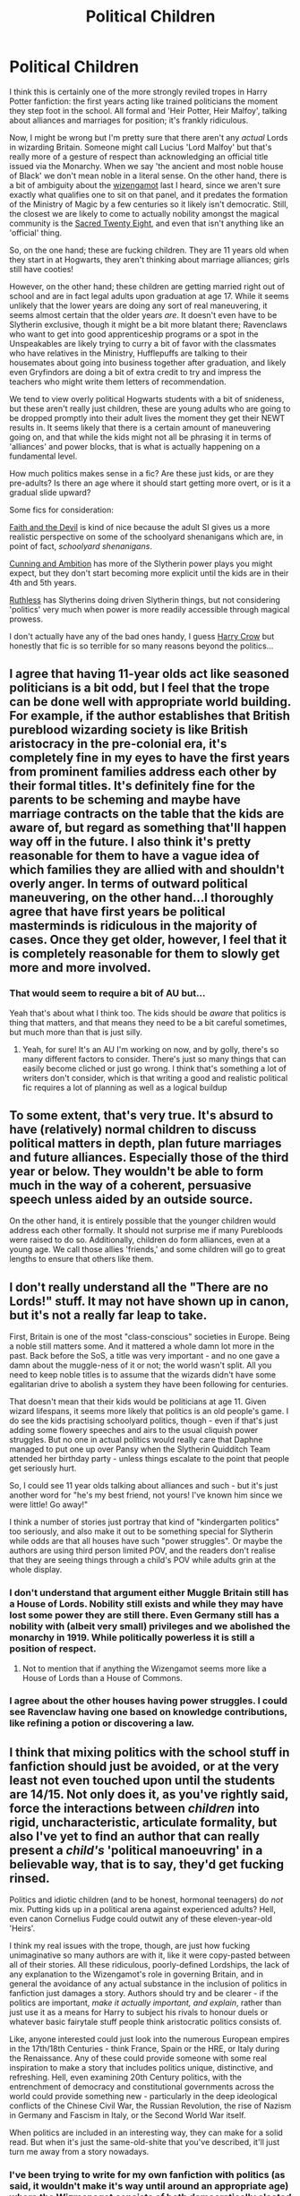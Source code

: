 #+TITLE: Political Children

* Political Children
:PROPERTIES:
:Author: totorox92
:Score: 25
:DateUnix: 1494366640.0
:DateShort: 2017-May-10
:FlairText: Discussion
:END:
I think this is certainly one of the more strongly reviled tropes in Harry Potter fanfiction: the first years acting like trained politicians the moment they step foot in the school. All formal and 'Heir Potter, Heir Malfoy', talking about alliances and marriages for position; it's frankly ridiculous.

Now, I might be wrong but I'm pretty sure that there aren't any /actual/ Lords in wizarding Britain. Someone might call Lucius 'Lord Malfoy' but that's really more of a gesture of respect than acknowledging an official title issued via the Monarchy. When we say 'the ancient and most noble house of Black' we don't mean noble in a literal sense. On the other hand, there is a bit of ambiguity about the [[http://harrypotter.wikia.com/wiki/Wizengamot][wizengamot]] last I heard, since we aren't sure exactly what qualifies one to sit on that panel, and it predates the formation of the Ministry of Magic by a few centuries so it likely isn't democratic. Still, the closest we are likely to come to actually nobility amongst the magical community is the [[http://harrypotter.wikia.com/wiki/Sacred_Twenty-Eight][Sacred Twenty Eight]], and even that isn't anything like an 'official' thing.

So, on the one hand; these are fucking children. They are 11 years old when they start in at Hogwarts, they aren't thinking about marriage alliances; girls still have cooties!

However, on the other hand; these children are getting married right out of school and are in fact legal adults upon graduation at age 17. While it seems unlikely that the lower years are doing any sort of real maneuvering, it seems almost certain that the older years /are/. It doesn't even have to be Slytherin exclusive, though it might be a bit more blatant there; Ravenclaws who want to get into good apprenticeship programs or a spot in the Unspeakables are likely trying to curry a bit of favor with the classmates who have relatives in the Ministry, Hufflepuffs are talking to their housemates about going into business together after graduation, and likely even Gryfindors are doing a bit of extra credit to try and impress the teachers who might write them letters of recommendation.

We tend to view overly political Hogwarts students with a bit of snideness, but these aren't really just children, these are young adults who are going to be dropped promptly into their adult lives the moment they get their NEWT results in. It seems likely that there is a certain amount of maneuvering going on, and that while the kids might not all be phrasing it in terms of 'alliances' and power blocks, that is what is actually happening on a fundamental level.

How much politics makes sense in a fic? Are these just kids, or are they pre-adults? Is there an age where it should start getting more overt, or is it a gradual slide upward?

Some fics for consideration:

[[http://archiveofourown.org/works/4829807][Faith and the Devil]] is kind of nice because the adult SI gives us a more realistic perspective on some of the schoolyard shenanigans which are, in point of fact, /schoolyard shenanigans/.

[[http://archiveofourown.org/works/2618230][Cunning and Ambition]] has more of the Slytherin power plays you might expect, but they don't start becoming more explicit until the kids are in their 4th and 5th years.

[[https://www.fanfiction.net/s/10493620/1/Ruthless][Ruthless]] has Slytherins doing driven Slytherin things, but not considering 'politics' very much when power is more readily accessible through magical prowess.

I don't actually have any of the bad ones handy, I guess [[https://www.fanfiction.net/s/8186071/1/Harry-Crow][Harry Crow]] but honestly that fic is so terrible for so many reasons beyond the politics...


** I agree that having 11-year olds act like seasoned politicians is a bit odd, but I feel that the trope can be done well with appropriate world building. For example, if the author establishes that British pureblood wizarding society is like British aristocracy in the pre-colonial era, it's completely fine in my eyes to have the first years from prominent families address each other by their formal titles. It's definitely fine for the parents to be scheming and maybe have marriage contracts on the table that the kids are aware of, but regard as something that'll happen way off in the future. I also think it's pretty reasonable for them to have a vague idea of which families they are allied with and shouldn't overly anger. In terms of outward political maneuvering, on the other hand...I thoroughly agree that have first years be political masterminds is ridiculous in the majority of cases. Once they get older, however, I feel that it is completely reasonable for them to slowly get more and more involved.
:PROPERTIES:
:Author: Flye_Autumne
:Score: 15
:DateUnix: 1494368693.0
:DateShort: 2017-May-10
:END:

*** That would seem to require a bit of AU but...

Yeah that's about what I think too. The kids should be /aware/ that politics is thing that matters, and that means they need to be a bit careful sometimes, but much more than that is just silly.
:PROPERTIES:
:Author: totorox92
:Score: 4
:DateUnix: 1494377128.0
:DateShort: 2017-May-10
:END:

**** Yeah, for sure! It's an AU I'm working on now, and by golly, there's so many different factors to consider. There's just so many things that can easily become cliched or just go wrong. I think that's something a lot of writers don't consider, which is that writing a good and realistic political fic requires a lot of planning as well as a logical buildup
:PROPERTIES:
:Author: Flye_Autumne
:Score: 3
:DateUnix: 1494377290.0
:DateShort: 2017-May-10
:END:


** To some extent, that's very true. It's absurd to have (relatively) normal children to discuss political matters in depth, plan future marriages and future alliances. Especially those of the third year or below. They wouldn't be able to form much in the way of a coherent, persuasive speech unless aided by an outside source.

On the other hand, it is entirely possible that the younger children would address each other formally. It should not surprise me if many Purebloods were raised to do so. Additionally, children do form alliances, even at a young age. We call those allies 'friends,' and some children will go to great lengths to ensure that others like them.
:PROPERTIES:
:Author: Namshiel-of-Thorns
:Score: 6
:DateUnix: 1494372259.0
:DateShort: 2017-May-10
:END:


** I don't really understand all the "There are no Lords!" stuff. It may not have shown up in canon, but it's not a really far leap to take.

First, Britain is one of the most "class-conscious" societies in Europe. Being a noble still matters some. And it mattered a whole damn lot more in the past. Back before the SoS, a title was very important - and no one gave a damn about the muggle-ness of it or not; the world wasn't split. All you need to keep noble titles is to assume that the wizards didn't have some egalitarian drive to abolish a system they have been following for centuries.

That doesn't mean that their kids would be politicians at age 11. Given wizard lifespans, it seems more likely that politics is an old people's game. I do see the kids practising schoolyard politics, though - even if that's just adding some flowery speeches and airs to the usual cliquish power struggles. But no one in actual politics would really care that Daphne managed to put one up over Pansy when the Slytherin Quidditch Team attended her birthday party - unless things escalate to the point that people get seriously hurt.

So, I could see 11 year olds talking about alliances and such - but it's just another word for "he's my best friend, not yours! I've known him since we were little! Go away!"

I think a number of stories just portray that kind of "kindergarten politics" too seriously, and also make it out to be something special for Slytherin while odds are that all houses have such "power struggles". Or maybe the authors are using third person limited POV, and the readers don't realise that they are seeing things through a child's POV while adults grin at the whole display.
:PROPERTIES:
:Author: Starfox5
:Score: 8
:DateUnix: 1494402432.0
:DateShort: 2017-May-10
:END:

*** I don't understand that argument either Muggle Britain still has a House of Lords. Nobility still exists and while they may have lost some power they are still there. Even Germany still has a nobility with (albeit very small) privileges and we abolished the monarchy in 1919. While politically powerless it is still a position of respect.
:PROPERTIES:
:Author: Hellstrike
:Score: 6
:DateUnix: 1494404787.0
:DateShort: 2017-May-10
:END:

**** Not to mention that if anything the Wizengamot seems more like a House of Lords than a House of Commons.
:PROPERTIES:
:Author: Deathcrow
:Score: 2
:DateUnix: 1494430410.0
:DateShort: 2017-May-10
:END:


*** I agree about the other houses having power struggles. I could see Ravenclaw having one based on knowledge contributions, like refining a potion or discovering a law.
:PROPERTIES:
:Author: midasgoldentouch
:Score: 1
:DateUnix: 1494441281.0
:DateShort: 2017-May-10
:END:


** I think that mixing politics with the school stuff in fanfiction should just be avoided, or at the very least not even touched upon until the students are 14/15. Not only does it, as you've rightly said, force the interactions between /children/ into rigid, uncharacteristic, articulate formality, but also I've yet to find an author that can really present a /child's/ 'political manoeuvring' in a believable way, that is to say, they'd get fucking rinsed.

Politics and idiotic children (and to be honest, hormonal teenagers) do /not/ mix. Putting kids up in a political arena against experienced adults? Hell, even canon Cornelius Fudge could outwit any of these eleven-year-old 'Heirs'.

I think my real issues with the trope, though, are just how fucking unimaginative so many authors are with it, like it were copy-pasted between all of their stories. All these ridiculous, poorly-defined Lordships, the lack of any explanation to the Wizengamot's role in governing Britain, and in general the avoidance of any actual substance in the inclusion of politics in fanfiction just damages a story. Authors should try and be clearer - if the politics are important, /make it actually important, and explain/, rather than just use it as a means for Harry to subject his rivals to honour duels or whatever basic fairytale stuff people think aristocratic politics consists of.

Like, anyone interested could just look into the numerous European empires in the 17th/18th Centuries - think France, Spain or the HRE, or Italy during the Renaissance. Any of these could provide someone with some real inspiration to make a story that includes politics unique, distinctive, and refreshing. Hell, even examining 20th Century politics, with the entrenchment of democracy and constitutional governments across the world could provide something new - particularly in the deep ideological conflicts of the Chinese Civil War, the Russian Revolution, the rise of Nazism in Germany and Fascism in Italy, or the Second World War itself.

When politics are included in an interesting way, they can make for a solid read. But when it's just the same-old-shite that you've described, it'll just turn me away from a story nowadays.
:PROPERTIES:
:Author: Judge_Knox
:Score: 8
:DateUnix: 1494370750.0
:DateShort: 2017-May-10
:END:

*** I've been trying to write for my own fanfiction with politics (as said, it wouldn't make it's way until around an appropriate age) where the Wizmenagot consists of both democratically elected seats and inherited "Lord" Seats and would deal with the push on both sides to eliminate the other. It would also avoid Lord Potter-Black cliche because the Potters don't have a seat on the Wizemenagot, and because I've already made a rule that no one person can have more than a single seat on the Wizmenagot.
:PROPERTIES:
:Author: RealityWanderer
:Score: 2
:DateUnix: 1494386308.0
:DateShort: 2017-May-10
:END:


** We know from Pottermore that the Malfoys were gifted land by William the Conqueror when he conquered England. In those times a gift of land from the king was synonymous with being granted a title, and William was famous for installing his own barons to replace the Anglo-Saxon nobility. So it's likely that the Malfoy family has a noble title. And given that one of Malfoy's ancestors was a suitor to Queen Elizabeth I, it seems likely to be a title of relatively high rank.

But this is a Muggle title not a wizarding one and perhaps one that the anti-Muggle modern Malfoys try to keep quiet.
:PROPERTIES:
:Author: Taure
:Score: 5
:DateUnix: 1494397977.0
:DateShort: 2017-May-10
:END:

*** Neat! I didn't remember that, cool.

I think the general question when it comes to wizarding lords is how prevalent muggle lords are (and I think the UK has around 300?) and then how likely it is that a muggle king might have granted a wizard a title for some magic. England has existed for like, a millennia, right? And the Statute of Secrecy is only a few centuries old, so there's a decent chance for some of the wizards to hold noble titles.
:PROPERTIES:
:Author: totorox92
:Score: 1
:DateUnix: 1494432735.0
:DateShort: 2017-May-10
:END:


** Maybe I was strange but I was far more politically aware/vocal when I was around 13 than now. From about then until sixth from was when I was more aware and I can safely say I was an idiot when I was 13. My ideas had such vague notions that I never thought about the implications. I think it was Churchill who once said 'if you weren't a socialist when you were young you've got no heart. If you're not a conservative when you're older you've got no brain.' I can easily see kids who will inherit power/responsibilities having grand ideas but I doubt they'd be well thought out or anything but nice thoughts. We know so little about the political landscape of the wizarding world its just a potential minefield wandering into it. Malfoy is friends with Fudge, Malfoy is a Death Eater who for years thought that Voldemort was gone. Therefore Fudge could be bringing in Malfoy's anti-muggle sentiment or he could be pro-muggleborn and therefore be making Malfoy look better. Alternatively he could have no real opinions and just exist to make the ministry look incompetent for the sake of the story. Does Malfoy care about politics or business?

I can safely say that politics in fics, as in actual politics not power plays, are something I very much dislike reading. Politics is ugly, its petty and its something that has so many potential points where you can offend people. So often we see when politics come in the characters go off on pseudo-intellectual rants where the author tries to make their own point and its a huge turn off. Noodlehammer's latest fic does this, HPMOR is infamous for this and while not really politics as such its the same trap. Northubriam is one I can say does it right, on their profile I can see something about Brexit but thankfully I can't remember ever having come across real world politics in their fics.
:PROPERTIES:
:Author: herO_wraith
:Score: 3
:DateUnix: 1494409129.0
:DateShort: 2017-May-10
:END:

*** Hmm, I get what you mean. Kids tend to be pretty opinionated. I think that might be hamstrung in the wizarding world though, because the primary political issue is massive, violent, and hugely divisive. There don't appear to be many 'moderate' pureblood supremacists saying things like 'well, muggleborns don't really respect wizarding culture so why should we give them handouts?'.

The actual politics of HP are almost impossible to break down into something which could be dealt with in bite-sized reasonable chunks; you're either a super-nazi or a parragon of goodness, and people tend to get grumpy if you try to present the pureblood agenda as having any sort of reasonable basis. :\

But even when we were all stupid idealist children who knew /exactly/ what needed to be done to fix everything, I don't think many of us were forming coalitions and starting Special Interest Groups to fund our favoured politicians.
:PROPERTIES:
:Author: totorox92
:Score: 1
:DateUnix: 1494433539.0
:DateShort: 2017-May-10
:END:

**** The only thing that isn't dammning about HP political fics for kids is that its a tiny world were everyone knows everyone. With so few people and some from families that matter a good first impression is key. Remember you're school friends parents could be your future boss. Amelia Bones might not hire someone Susan says is an arse. Malfoy Sr, might well have the influence to effect hiring. While not politics in the traditional sense, you would want your children who represent you to behave in a certain way and not to annoy certain people. The kids might develop their own opinions but at 11 they would be what they were told to be. Then its the OOC Harry who's some strange political genius with all the answers and tears apart the system who is the issue.
:PROPERTIES:
:Author: herO_wraith
:Score: 4
:DateUnix: 1494437019.0
:DateShort: 2017-May-10
:END:


** How do kids of British aristocrats talk at age 11?

Anyone knows?

How about the same crowd from 100-150 years ago?

My take is that if Magical Britain was some kind of feudal society like in certain AUs, kids at 11 should be able to use formal titles in addressing VIPs. However, most of them would NOT be able to make long winded speeches with highly logical or political arguments.
:PROPERTIES:
:Author: InquisitorCOC
:Score: 7
:DateUnix: 1494368226.0
:DateShort: 2017-May-10
:END:
